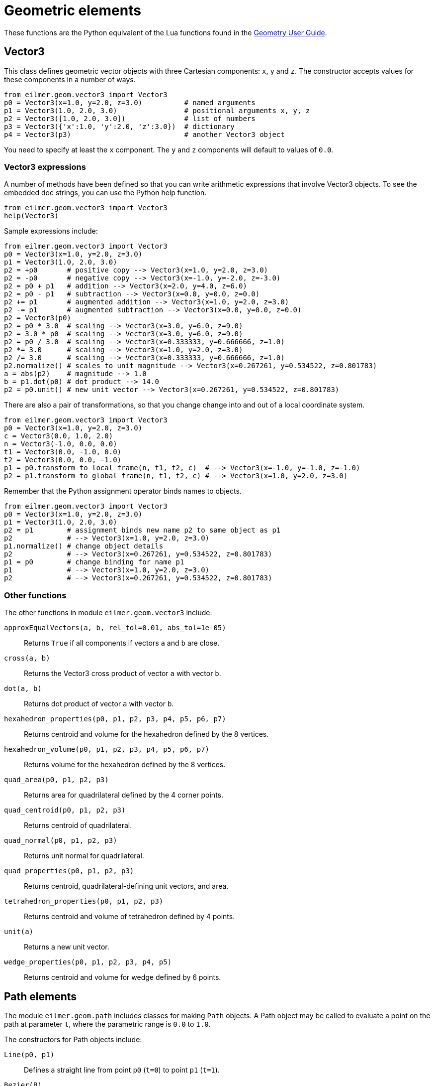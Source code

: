 = Geometric elements

These functions are the Python equivalent of the Lua functions found in the
http://cfcfd.mechmining.uq.edu.au/pdfs/geometry-user-guide.pdf[Geometry User Guide].

== Vector3
This class defines geometric vector objects with three Cartesian components:
`x`, `y` and `z`.
The constructor accepts values for these components in a number of ways.
----
from eilmer.geom.vector3 import Vector3
p0 = Vector3(x=1.0, y=2.0, z=3.0)          # named arguments
p1 = Vector3(1.0, 2.0, 3.0)                # positional arguments x, y, z
p2 = Vector3([1.0, 2.0, 3.0])              # list of numbers
p3 = Vector3({'x':1.0, 'y':2.0, 'z':3.0})  # dictionary
p4 = Vector3(p3)                           # another Vector3 object
----
You need to specify at least the `x` component.
The `y` and `z` components will default to values of `0.0`.

=== Vector3 expressions
A number of methods have been defined so that you can write arithmetic expressions
that involve Vector3 objects.
To see the embedded doc strings, you can use the Python help function.
----
from eilmer.geom.vector3 import Vector3
help(Vector3)
----

Sample expressions include:
----
from eilmer.geom.vector3 import Vector3
p0 = Vector3(x=1.0, y=2.0, z=3.0)
p1 = Vector3(1.0, 2.0, 3.0)
p2 = +p0       # positive copy --> Vector3(x=1.0, y=2.0, z=3.0)
p2 = -p0       # negative copy --> Vector3(x=-1.0, y=-2.0, z=-3.0)
p2 = p0 + p1   # addition --> Vector3(x=2.0, y=4.0, z=6.0)
p2 = p0 - p1   # subtraction --> Vector3(x=0.0, y=0.0, z=0.0)
p2 += p1       # augmented addition --> Vector3(x=1.0, y=2.0, z=3.0)
p2 -= p1       # augmented subtraction --> Vector3(x=0.0, y=0.0, z=0.0)
p2 = Vector3(p0)
p2 = p0 * 3.0  # scaling --> Vector3(x=3.0, y=6.0, z=9.0)
p2 = 3.0 * p0  # scaling --> Vector3(x=3.0, y=6.0, z=9.0)
p2 = p0 / 3.0  # scaling --> Vector3(x=0.333333, y=0.666666, z=1.0)
p2 *= 3.0      # scaling --> Vector3(x=1.0, y=2.0, z=3.0)
p2 /= 3.0      # scaling --> Vector3(x=0.333333, y=0.666666, z=1.0)
p2.normalize() # scales to unit magnitude --> Vector3(x=0.267261, y=0.534522, z=0.801783)
a = abs(p2)    # magnitude --> 1.0
b = p1.dot(p0) # dot product --> 14.0
p2 = p0.unit() # new unit vector --> Vector3(x=0.267261, y=0.534522, z=0.801783)
----

There are also a pair of transformations, so that you change
change into and out of a local coordinate system.
----
from eilmer.geom.vector3 import Vector3
p0 = Vector3(x=1.0, y=2.0, z=3.0)
c = Vector3(0.0, 1.0, 2.0)
n = Vector3(-1.0, 0.0, 0.0)
t1 = Vector3(0.0, -1.0, 0.0)
t2 = Vector3(0.0, 0.0, -1.0)
p1 = p0.transform_to_local_frame(n, t1, t2, c)  # --> Vector3(x=-1.0, y=-1.0, z=-1.0)
p2 = p1.transform_to_global_frame(n, t1, t2, c) # --> Vector3(x=1.0, y=2.0, z=3.0)
----

Remember that the Python assignment operator binds names to objects.
----
from eilmer.geom.vector3 import Vector3
p0 = Vector3(x=1.0, y=2.0, z=3.0)
p1 = Vector3(1.0, 2.0, 3.0)
p2 = p1        # assignment binds new name p2 to same object as p1
p2             # --> Vector3(x=1.0, y=2.0, z=3.0)
p1.normalize() # change object details
p2             # --> Vector3(x=0.267261, y=0.534522, z=0.801783)
p1 = p0        # change binding for name p1
p1             # --> Vector3(x=1.0, y=2.0, z=3.0)
p2             # --> Vector3(x=0.267261, y=0.534522, z=0.801783)
----

=== Other functions
The other functions in module `eilmer.geom.vector3` include:

`approxEqualVectors(a, b, rel_tol=0.01, abs_tol=1e-05)`::
  Returns `True` if all components if vectors `a` and `b` are close.

`cross(a, b)`::
  Returns the Vector3 cross product of vector `a` with vector `b`.

`dot(a, b)`::
  Returns dot product of vector `a` with vector `b`.

`hexahedron_properties(p0, p1, p2, p3, p4, p5, p6, p7)`::
  Returns centroid and volume for the hexahedron defined by the 8 vertices.

`hexahedron_volume(p0, p1, p2, p3, p4, p5, p6, p7)`::
  Returns volume for the hexahedron defined by the 8 vertices.

`quad_area(p0, p1, p2, p3)`::
  Returns area for quadrilateral defined by the 4 corner points.

`quad_centroid(p0, p1, p2, p3)`::
  Returns centroid of quadrilateral.

`quad_normal(p0, p1, p2, p3)`::
  Returns unit normal for quadrilateral.

`quad_properties(p0, p1, p2, p3)`::
  Returns centroid, quadrilateral-defining unit vectors, and area.

`tetrahedron_properties(p0, p1, p2, p3)`::
  Returns centroid and volume of tetrahedron defined by 4 points.

`unit(a)`::
  Returns a new unit vector.

`wedge_properties(p0, p1, p2, p3, p4, p5)`::
  Returns centroid and volume for wedge defined by 6 points.


== Path elements
The module `eilmer.geom.path` includes classes for making `Path` objects.
A Path object may be called to evaluate a point on the path at parameter `t`,
where the parametric range is `0.0` to `1.0`.

The constructors for Path objects include:

`Line(p0, p1)`::
  Defines a straight line from point `p0` (`t=0`) to point `p1` (`t=1`).

`Bezier(B)`::
  Defines a Bezier curve from the sequence of points `B`.

`Arc(a, b, c)`::
  Defines a circular arc from point `a` to point `b` about centre `c`.

`ArcLengthParameterizedPath(underlying_path, n=1000)`::
  Derives path from `underlying_path` that has a uniformly-distributed set of points
  with parameter `t`.

`Polyline(segments, closed=False, tolerance=1e-10)`::
  Builds a single path from a sequence of `Path` objects.
  Setting `closed=True` will connect the ends with a straight-line segment
  if the original end points are further apart than `tolerance`.

`Spline(points, closed=False, tolerance=1e-10)`::
  Builds a spline of Bezier segments through the sequence of points.
  Setting `closed=True` will connect the ends with an extra segment
  if the original end points are further apart than `tolerance`.


== ParametricSurface elements
The module `eilmer.geom.surface` includes classes for making `ParametricSurface` objects.
These objects may be called two parameters `r`, and `s` to evaluate a point on the surface.
Presently, only one class of `ParametricSurface` is implemented in the Python module.

`CoonsPatch(north=None, east=None, south=None, west=None, p00=None, p10=None, p11=None, p01=None)`::
  Define a surface using the method of interpolation described in
  S.A. Coons "Surfaces for Computer Aided Design of Space Forms" MAC TR-41
  Contract No. AF-33 (6000-42859) MIT June 1967.
  The surface may be defined either by 4 `Path` objects as edges
  (named `north`, `east`, `south`, `west`)
  or by 4 corner points (named `p00`, `p10`, `p11`, `p01`).
  If defined by corner points, straight-line paths will be used for the 4 edges.


== Cluster functions
The module `eilmer.geom.cluster` includes classes for constructing various
`ClusterFunction` objects.
These objects have a `distribute_parameter_values(nv)` method that returns
a sequence of `nv` values spread over the parameter range `0.0` to `1.0`, inclusive.


=== Linear
----
from eilmer.geom.cluster import *
cf = LinearFunction()
values = cf.distribute_parameter_values(11)
----
will result in `values` being `array([0. , 0.1, 0.2, 0.3, 0.4, 0.5, 0.6, 0.7, 0.8, 0.9, 1. ])`.


=== Roberts
If you want to cluster values toward either (or both) ends of the range,
there is `RobertsFunction(end0, end1, beta)` where:

`end0`::
  Set `True` to cluster values toward `t=0`.

`end1`::
  Set `True` to cluster values toward `t=1`.

`beta`::
  The clustering parameter is larger than 1.0, and clustering increases in strength as
  `beta` approaches `1.0`.


